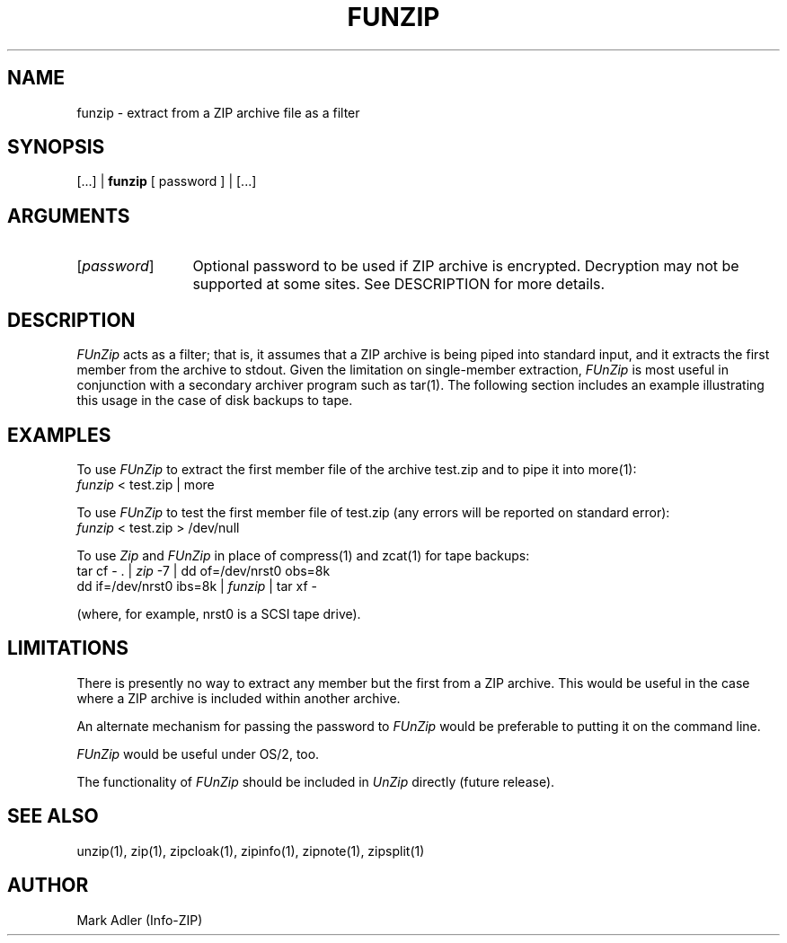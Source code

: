 .TH FUNZIP 1 "19 Aug 92 (v1.3)"
.SH NAME
funzip \- extract from a ZIP archive file as a filter
.SH SYNOPSIS
[...]  |  \fBfunzip\fP [ password ]  |  [...]
.SH ARGUMENTS
.IP [\fIpassword\fP] \w'[\fIpassword\fP]'u+2m
Optional password to be used if ZIP archive is encrypted.  Decryption
may not be supported at some sites.  See DESCRIPTION for more details.
.PD
.SH DESCRIPTION
.I FUnZip
acts as a filter; that is, it assumes that a ZIP archive is being piped into
standard input, and it extracts the first member from the archive to stdout.
Given the limitation on single-member extraction, \fIFUnZip\fP is most
useful in conjunction with a secondary archiver program such as tar(1).
The following section includes an example illustrating this usage in the
case of disk backups to tape.
.PD
.SH EXAMPLES
To use \fIFUnZip\fP to extract the first member file of the archive test.zip
and to pipe it into more(1):
.PP
.IP "\t\fIfunzip\fP < test.zip | more"
.PP
To use \fIFUnZip\fP to test the first member file of test.zip (any errors
will be reported on standard error):
.PP
.IP "\t\fIfunzip\fP < test.zip > /dev/null"
.PP
To use \fIZip\fP and \fIFUnZip\fP in place of compress(1) and zcat(1) for
tape backups:
.PP
.IP "\ttar cf \- . | \fIzip\fP \-7 | dd of=/dev/nrst0 obs=8k"
.IP "\tdd if=/dev/nrst0 ibs=8k | \fIfunzip\fP | tar xf \-"
.PP
(where, for example, nrst0 is a SCSI tape drive).
.PD
.SH LIMITATIONS
There is presently no way to extract any member but the first from a ZIP
archive.  This would be useful in the case where a ZIP archive is included
within another archive.
.PP
An alternate mechanism for passing the password to \fIFUnZip\fP would
be preferable to putting it on the command line.
.PP
\fIFUnZip\fP would be useful under OS/2, too.
.PP
The functionality of \fIFUnZip\fP should be included in \fIUnZip\fP
directly (future release).
.PD
.SH SEE ALSO
unzip(1), zip(1), zipcloak(1), zipinfo(1), zipnote(1), zipsplit(1)
.PD
.SH AUTHOR
Mark Adler (Info-ZIP)
.PD
